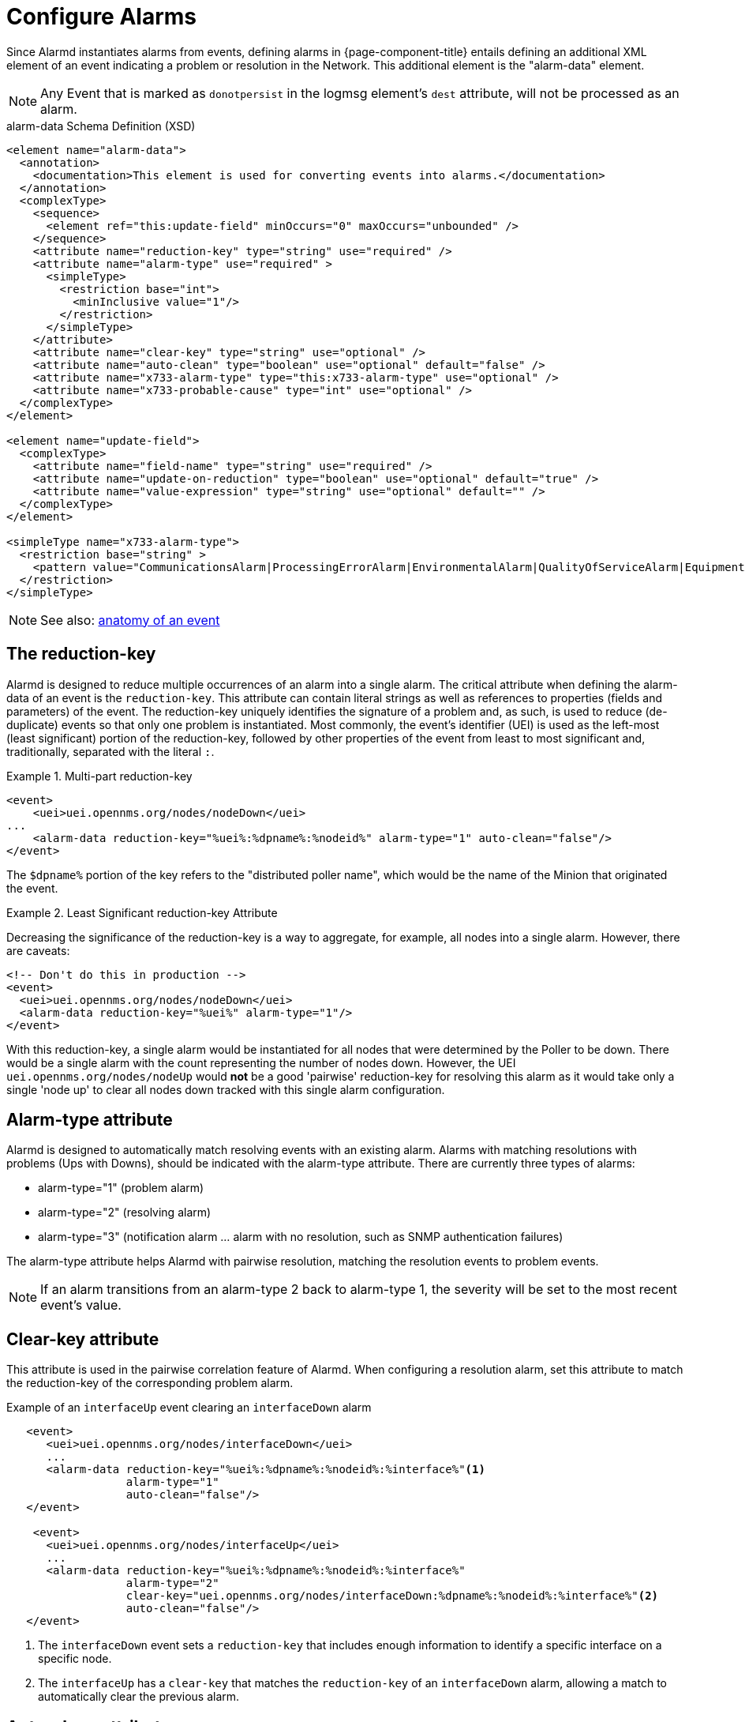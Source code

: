 

[[ga-alarmd-configuration]]
= Configure Alarms

Since Alarmd instantiates alarms from events, defining alarms in {page-component-title} entails defining an additional XML element of an event indicating a problem or resolution in the Network.
This additional element is the "alarm-data" element.

NOTE: Any Event that is marked as `donotpersist` in the logmsg element's `dest` attribute, will not be processed as an alarm.

.alarm-data Schema Definition (XSD)
[source,XML]
----
<element name="alarm-data">
  <annotation>
    <documentation>This element is used for converting events into alarms.</documentation>
  </annotation>
  <complexType>
    <sequence>
      <element ref="this:update-field" minOccurs="0" maxOccurs="unbounded" />
    </sequence>
    <attribute name="reduction-key" type="string" use="required" />
    <attribute name="alarm-type" use="required" >
      <simpleType>
        <restriction base="int">
          <minInclusive value="1"/>
        </restriction>
      </simpleType>
    </attribute>
    <attribute name="clear-key" type="string" use="optional" />
    <attribute name="auto-clean" type="boolean" use="optional" default="false" />
    <attribute name="x733-alarm-type" type="this:x733-alarm-type" use="optional" />
    <attribute name="x733-probable-cause" type="int" use="optional" />
  </complexType>
</element>

<element name="update-field">
  <complexType>
    <attribute name="field-name" type="string" use="required" />
    <attribute name="update-on-reduction" type="boolean" use="optional" default="true" />
    <attribute name="value-expression" type="string" use="optional" default="" />
  </complexType>
</element>

<simpleType name="x733-alarm-type">
  <restriction base="string" >
    <pattern value="CommunicationsAlarm|ProcessingErrorAlarm|EnvironmentalAlarm|QualityOfServiceAlarm|EquipmentAlarm|IntegrityViolation|SecurityViolation|TimeDomainViolation|OperationalViolation|PhysicalViolation" />
  </restriction>
</simpleType>
----
NOTE: See also: <<events/introduction.adoc#events, anatomy of an event>>

== The reduction-key

Alarmd is designed to reduce multiple occurrences of an alarm into a single alarm.
The critical attribute when defining the alarm-data of an event is the `reduction-key`.
This attribute can contain literal strings as well as references to properties (fields and parameters) of the event.
The reduction-key uniquely identifies the signature of a problem and, as such, is used to reduce (de-duplicate) events so that only one problem is instantiated.
Most commonly, the event's identifier (UEI) is used as the left-most (least significant) portion of the reduction-key, followed by other properties of the event from least to most significant and, traditionally, separated with the literal `:`.

.Multi-part reduction-key
====
[source, xml]
----
<event>
    <uei>uei.opennms.org/nodes/nodeDown</uei>
...
    <alarm-data reduction-key="%uei%:%dpname%:%nodeid%" alarm-type="1" auto-clean="false"/>
</event>
----
The `$dpname%` portion of the key refers to the "distributed poller name", which would be the name of the Minion that originated the event.
====

.Least Significant reduction-key Attribute
====
Decreasing the significance of the reduction-key is a way to aggregate, for example, all nodes into a single alarm.
However, there are caveats:

[source, xml]
----
<!-- Don't do this in production -->
<event>
  <uei>uei.opennms.org/nodes/nodeDown</uei>
  <alarm-data reduction-key="%uei%" alarm-type="1"/>
</event>
----
With this reduction-key, a single alarm would be instantiated for all nodes that were determined by the Poller to be down.
There would be a single alarm with the count representing the number of nodes down.
However, the UEI `uei.opennms.org/nodes/nodeUp` would *not* be a good 'pairwise' reduction-key for resolving this alarm as it would take only a single 'node up' to clear all nodes down tracked with this single alarm configuration.
====

== Alarm-type attribute
Alarmd is designed to automatically match resolving events with an existing alarm.
Alarms with matching resolutions with problems (Ups with Downs), should be indicated with the alarm-type attribute.
There are currently three types of alarms:

* alarm-type="1" (problem alarm)
* alarm-type="2" (resolving alarm)
* alarm-type="3" (notification alarm ... alarm with no resolution, such as SNMP authentication failures)

The alarm-type attribute helps Alarmd with pairwise resolution, matching the resolution events to problem events.

NOTE: If an alarm transitions from an alarm-type 2 back to alarm-type 1, the severity will be set to the most recent event's value.

== Clear-key attribute
This attribute is used in the pairwise correlation feature of Alarmd.
When configuring a resolution alarm, set this attribute to match the reduction-key of the corresponding problem alarm.

.Example of an `interfaceUp` event clearing an `interfaceDown` alarm
[source, xml]
----
   <event>
      <uei>uei.opennms.org/nodes/interfaceDown</uei>
      ...
      <alarm-data reduction-key="%uei%:%dpname%:%nodeid%:%interface%"<1>
                  alarm-type="1"
                  auto-clean="false"/>
   </event>

    <event>
      <uei>uei.opennms.org/nodes/interfaceUp</uei>
      ...
      <alarm-data reduction-key="%uei%:%dpname%:%nodeid%:%interface%"
                  alarm-type="2"
                  clear-key="uei.opennms.org/nodes/interfaceDown:%dpname%:%nodeid%:%interface%"<2>
                  auto-clean="false"/>
   </event>
----
<1> The `interfaceDown` event sets a `reduction-key` that includes enough information to identify a specific interface on a specific node.
<2> The `interfaceUp` has a `clear-key` that matches the `reduction-key` of an `interfaceDown` alarm, allowing a match to automatically clear the previous alarm.

== Auto-clean attribute
This attribute instructs Alarmd to retain only the most recent event reduced into an alarm.
For alarms that are super chatty, this is a way to reduce the size of the most recent events in the database.

WARNING: Do not use this feature with alarms that have pairwise correlation (matching problems with resolutions).

== Update-field element
Use this element to override Alarmd's default behavior for which some fields are updated during reduction.
The Alarm fields that are currently allowed to be controlled this way are:

* distpoller
* ipaddr
* mouseover
* operinstruct
* severity
* descr
* acktime
* ackuser

== Instantiate new alarms for existing cleared problem

NOTE: Alarmd includes a global property setting that controls the behavior of alarm reduction of currently cleared alarms.

Create or edit the `alarmd.properties` file in the `$\{OPENNMS_HOME}/etc/opennms.properties.d/` folder and add the following property set to true:

[source, properties]
----
###### Alarmd Properties ######
#
# Enable this property to force Alarmd to create new alarms when an problem re-occurs and the
# existing Alarm is in a "Cleared" state.
#
# Default: false
#org.opennms.alarmd.newIfClearedAlarmExists = false
org.opennms.alarmd.newIfClearedAlarmExists = true
----

Now, with this property set, when a repeat incident occurs and the current state of the alarm tracking the problem is "Cleared", instead of restating the current alarm to its default severity and incrementing the counter, a new instance of the alarm will be created.

.New node-down alarm with existing cleared alarm
image::alarms/new_after_clear_3.png[]

What happens is that Alarmd will alter the existing alarm's reductionKey to be unique.
Thus preventing it from ever again being reused for a reoccurring problem in the Network (the literal ":ID:" and the alarm ID is appended to the reductionKey).

.Altered reductionKey
image::alarms/new_after_clear_4.png[]

== Re-enable legacy dual alarm state behavior

You can set a global property setting to re-enable the legacy dual alarm behavior as it was prior to version 23.

Create or edit the `alarmd.properties` file in the `$\{OPENNMS_HOME}/etc/opennms.properties.d/` folder and add the following property set to true:

[source, properties]
----
###### Alarmd Properties ######
# Enable this property to have the traditional dual alarm handling of alarms state
# for alarm pairwise correlation.
# Default: false
org.opennms.alarmd.legacyAlarmState = true
----

NOTE: Setting `org.opennms.alarmd.legacyAlarmState` nullifies `org.opennms.alarmd.newIfClearedAlarmExists`, if also configured.
